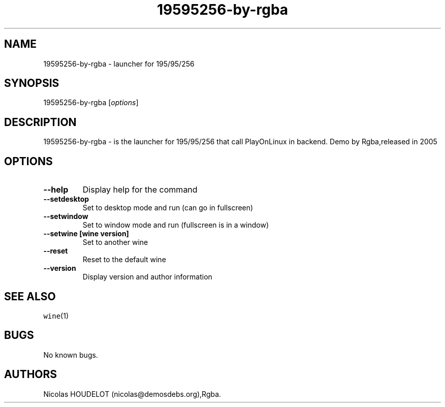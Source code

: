 .\" Automatically generated by Pandoc 2.5
.\"
.TH "19595256\-by\-rgba" "6" "2016\-04\-01" "195/95/256 User Manuals" ""
.hy
.SH NAME
.PP
19595256\-by\-rgba \- launcher for 195/95/256
.SH SYNOPSIS
.PP
19595256\-by\-rgba [\f[I]options\f[R]]
.SH DESCRIPTION
.PP
19595256\-by\-rgba \- is the launcher for 195/95/256 that call
PlayOnLinux in backend.
Demo by Rgba,released in 2005
.SH OPTIONS
.TP
.B \-\-help
Display help for the command
.TP
.B \-\-setdesktop
Set to desktop mode and run (can go in fullscreen)
.TP
.B \-\-setwindow
Set to window mode and run (fullscreen is in a window)
.TP
.B \-\-setwine [wine version]
Set to another wine
.TP
.B \-\-reset
Reset to the default wine
.TP
.B \-\-version
Display version and author information
.SH SEE ALSO
.PP
\f[C]wine\f[R](1)
.SH BUGS
.PP
No known bugs.
.SH AUTHORS
Nicolas HOUDELOT (nicolas\[at]demosdebs.org),Rgba.

